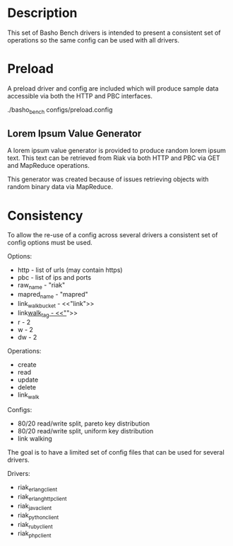 * Description

  This set of Basho Bench drivers is intended to present a consistent
  set of operations so the same config can be used with all drivers.

* Preload

  A preload driver and config are included which will produce sample
  data accessible via both the HTTP and PBC interfaces.

  ./basho_bench configs/preload.config

** Lorem Ipsum Value Generator

   A lorem ipsum value generator is provided to produce random lorem
   ipsum text. This text can be retrieved from Riak via both HTTP and
   PBC via GET and MapReduce operations.

   This generator was created because of issues retrieving objects
   with random binary data via MapReduce.

* Consistency

  To allow the re-use of a config across several drivers a consistent
  set of config options must be used.

  Options:
  - http - list of urls (may contain https)
  - pbc - list of ips and ports
  - raw_name - "riak"
  - mapred_name - "mapred"
  - link_walk_bucket - <<"link">>
  - link_walk_tag - <<"_">>
  - r - 2
  - w - 2
  - dw - 2

  Operations:
  - create
  - read
  - update
  - delete
  - link_walk

  Configs:
  - 80/20 read/write split, pareto key distribution
  - 80/20 read/write split, uniform key distribution
  - link walking

  The goal is to have a limited set of config files that can be used
  for several drivers.

  Drivers:
  - riak_erlang_client
  - riak_erlang_http_client
  - riak_java_client
  - riak_python_client
  - riak_ruby_client
  - riak_php_client
